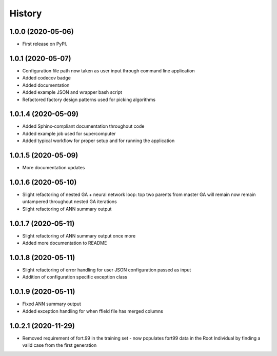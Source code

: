 =======
History
=======

1.0.0 (2020-05-06)
------------------

* First release on PyPI.

1.0.1 (2020-05-07)
------------------

* Configuration file path now taken as user input through command line application
* Added codecov badge
* Added documentation
* Added example JSON and wrapper bash script
* Refactored factory design patterns used for picking algorithms

1.0.1.4 (2020-05-09)
--------------------

* Added Sphinx-compliant documentation throughout code
* Added example job used for supercomputer
* Added typical workflow for proper setup and for running the application

1.0.1.5 (2020-05-09)
--------------------
* More documentation updates

1.0.1.6 (2020-05-10)
--------------------
* Slight refactoring of nested GA + neural network loop:
  top two parents from master GA will remain now remain untampered throughout nested GA iterations
* Slight refactoring of ANN summary output

1.0.1.7 (2020-05-11)
--------------------
* Slight refactoring of ANN summary output once more
* Added more documentation to README

1.0.1.8 (2020-05-11)
--------------------
* Slight refactoring of error handling for user JSON configuration passed as input
* Addition of configuration specific exception class

1.0.1.9 (2020-05-11)
--------------------
* Fixed ANN summary output
* Added exception handling for when ffield file has merged columns

1.0.2.1 (2020-11-29)
--------------------
* Removed requirement of fort.99 in the training set - now populates fort99 data in the Root Individual
  by finding a valid case from the first generation
